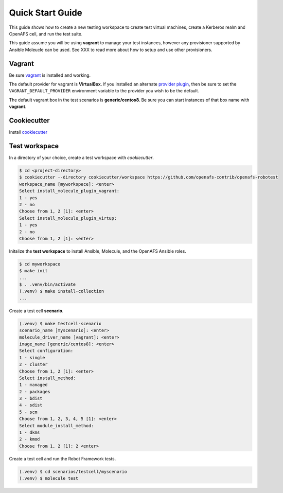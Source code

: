 Quick Start Guide
=================

This guide shows how to create a new testing workspace to create test virtual
machines, create a Kerberos realm and OpenAFS cell, and run the test suite.

This guide assume you will be using **vagrant** to manage your test instances,
however any provisioner supported by Ansible Moleucle can be used. See XXX to
read more about how to setup and use other provisioners.

Vagrant
-------

Be sure vagrant_ is installed and working.

The default provider for vagrant is **VirtualBox**. If you installed an
alternate `provider plugin`_, then be sure to set the ``VAGRANT_DEFAULT_PROVIDER``
environment variable to the provider you wish to be the default.

The default vagrant box in the test scenarios is **generic/centos8**. Be sure
you can start instances of that box name with **vagrant**.

.. _vagrant: https://www.vagrantup.com/
.. _`provider plugin`: https://www.vagrantup.com/docs/providers/default

Cookiecutter
------------

Install cookiecutter_

.. _cookiecutter: https://cookiecutter.readthedocs.io/


Test workspace
--------------

In a directory of your choice, create a test workspace with `cookiecutter`.

.. code-block:: console

    $ cd <project-directory>
    $ cookiecutter --directory cookiecutter/workspace https://github.com/openafs-contrib/openafs-robotest
    workspace_name [myworkspace]: <enter>
    Select install_molecule_plugin_vagrant:
    1 - yes
    2 - no
    Choose from 1, 2 [1]: <enter>
    Select install_molecule_plugin_virtup:
    1 - yes
    2 - no
    Choose from 1, 2 [1]: <enter>

Initalize the **test workspace** to install Ansible, Molecule, and the OpenAFS
Ansible roles.

.. code-block:: console

    $ cd myworkspace
    $ make init
    ...
    $ . .venv/bin/activate
    (.venv) $ make install-collection
    ...

Create a test cell **scenario**.

.. code-block:: console

    (.venv) $ make testcell-scenario
    scenario_name [myscenario]: <enter>
    molecule_driver_name [vagrant]: <enter>
    image_name [generic/centos8]: <enter>
    Select configuration:
    1 - single
    2 - cluster
    Choose from 1, 2 [1]: <enter>
    Select install_method:
    1 - managed
    2 - packages
    3 - bdist
    4 - sdist
    5 - scm
    Choose from 1, 2, 3, 4, 5 [1]: <enter>
    Select module_install_method:
    1 - dkms
    2 - kmod
    Choose from 1, 2 [1]: 2 <enter>

Create a test cell and run the Robot Framework tests.

.. code-block:: console

    (.venv) $ cd scenarios/testcell/myscenario
    (.venv) $ molecule test
